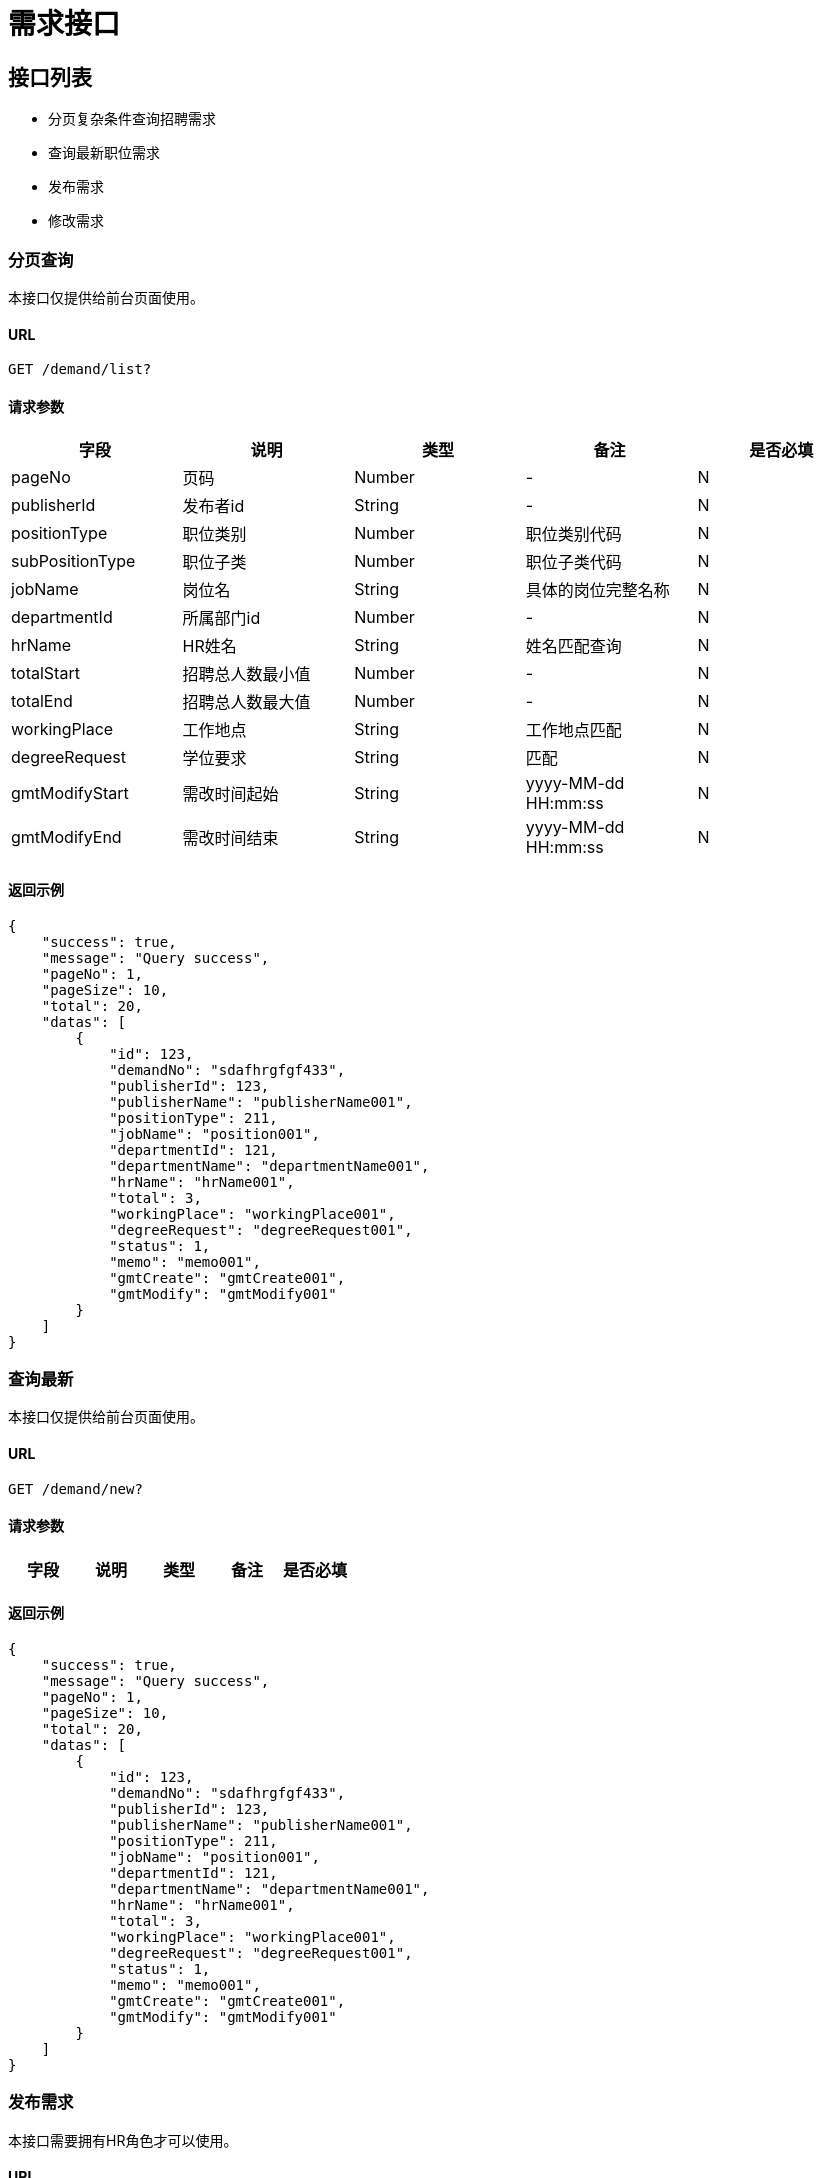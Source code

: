 = 需求接口

== 接口列表
- 分页复杂条件查询招聘需求
- 查询最新职位需求
- 发布需求
- 修改需求

=== 分页查询
本接口仅提供给前台页面使用。

==== URL
```
GET /demand/list?
```

==== 请求参数
[options="header"]
|======
| 字段 | 说明 | 类型 | 备注 | 是否必填
| pageNo | 页码 | Number | - | N
| publisherId | 发布者id | String | - | N
| positionType | 职位类别 | Number | 职位类别代码 | N
| subPositionType | 职位子类 | Number | 职位子类代码 | N
| jobName | 岗位名 | String | 具体的岗位完整名称 | N
| departmentId | 所属部门id | Number | - | N
| hrName | HR姓名 | String | 姓名匹配查询 | N
| totalStart | 招聘总人数最小值 | Number | - | N
| totalEnd | 招聘总人数最大值 | Number | - | N
| workingPlace | 工作地点 | String | 工作地点匹配 | N
| degreeRequest | 学位要求 | String | 匹配 | N
| gmtModifyStart | 需改时间起始 | String | yyyy-MM-dd HH:mm:ss | N
| gmtModifyEnd | 需改时间结束 | String | yyyy-MM-dd HH:mm:ss | N
|======

==== 返回示例
```json
{
    "success": true,
    "message": "Query success",
    "pageNo": 1,
    "pageSize": 10,
    "total": 20,
    "datas": [
        {
            "id": 123,
            "demandNo": "sdafhrgfgf433",
            "publisherId": 123,
            "publisherName": "publisherName001",
            "positionType": 211,
            "jobName": "position001",
            "departmentId": 121,
            "departmentName": "departmentName001",
            "hrName": "hrName001",
            "total": 3,
            "workingPlace": "workingPlace001",
            "degreeRequest": "degreeRequest001",
            "status": 1,
            "memo": "memo001",
            "gmtCreate": "gmtCreate001",
            "gmtModify": "gmtModify001"
        }
    ]
}
```

=== 查询最新
本接口仅提供给前台页面使用。

==== URL
```
GET /demand/new?
```

==== 请求参数
[options="header"]
|======
| 字段 | 说明 | 类型 | 备注 | 是否必填
|======

==== 返回示例
```json
{
    "success": true,
    "message": "Query success",
    "pageNo": 1,
    "pageSize": 10,
    "total": 20,
    "datas": [
        {
            "id": 123,
            "demandNo": "sdafhrgfgf433",
            "publisherId": 123,
            "publisherName": "publisherName001",
            "positionType": 211,
            "jobName": "position001",
            "departmentId": 121,
            "departmentName": "departmentName001",
            "hrName": "hrName001",
            "total": 3,
            "workingPlace": "workingPlace001",
            "degreeRequest": "degreeRequest001",
            "status": 1,
            "memo": "memo001",
            "gmtCreate": "gmtCreate001",
            "gmtModify": "gmtModify001"
        }
    ]
}
```


=== 发布需求
本接口需要拥有HR角色才可以使用。

==== URL
```
POST /myProfile/demand?
```

==== 请求参数
[options="header"]
|======
| 字段 | 说明 | 类型 | 备注 | 是否必填
| positionType | 职位类别 | Number | 职位类别id | Y
| jobName | 岗位名 | String | 岗位详细名称 | Y
| total | 招聘总人数 | Number | - | Y
| workingPlace | 工作地点 | String | 全名 | Y
| degreeRequest | 学位要求 | String | 全名 | Y
| procKey | 流程定义key | String | 前台要选择用哪个流程 | Y
| memo | 备注 | String | - | Y

|======

==== 返回示例
```json
{
    "success": true,
    "message": "Create success"
}
```

=== 修改需求
本接口需要拥有HR角色才可以使用。

==== URL
```
PUT /myProfile/demand?
```

==== 请求参数
[options="header"]
|======
| 字段 | 说明 | 类型 | 备注 | 是否必填
| id | 需求id | Number | 职位类别id | Y
| positionType | 职位类别 | Number | 职位类别id | N
| jobName | 岗位名 | String | 岗位详细名称 | N
| total | 招聘总人数 | Number | - | N
| workingPlace | 工作地点 | String | 全名 | N
| degreeRequest | 学位要求 | String | 全名 | N
| status | 流程状态 | Number | 0已下线，1正常 | N
| memo | 备注 | String | - | N

|======

==== 返回示例
```json
{
    "success": true,
    "message": "Update success"
}
```
